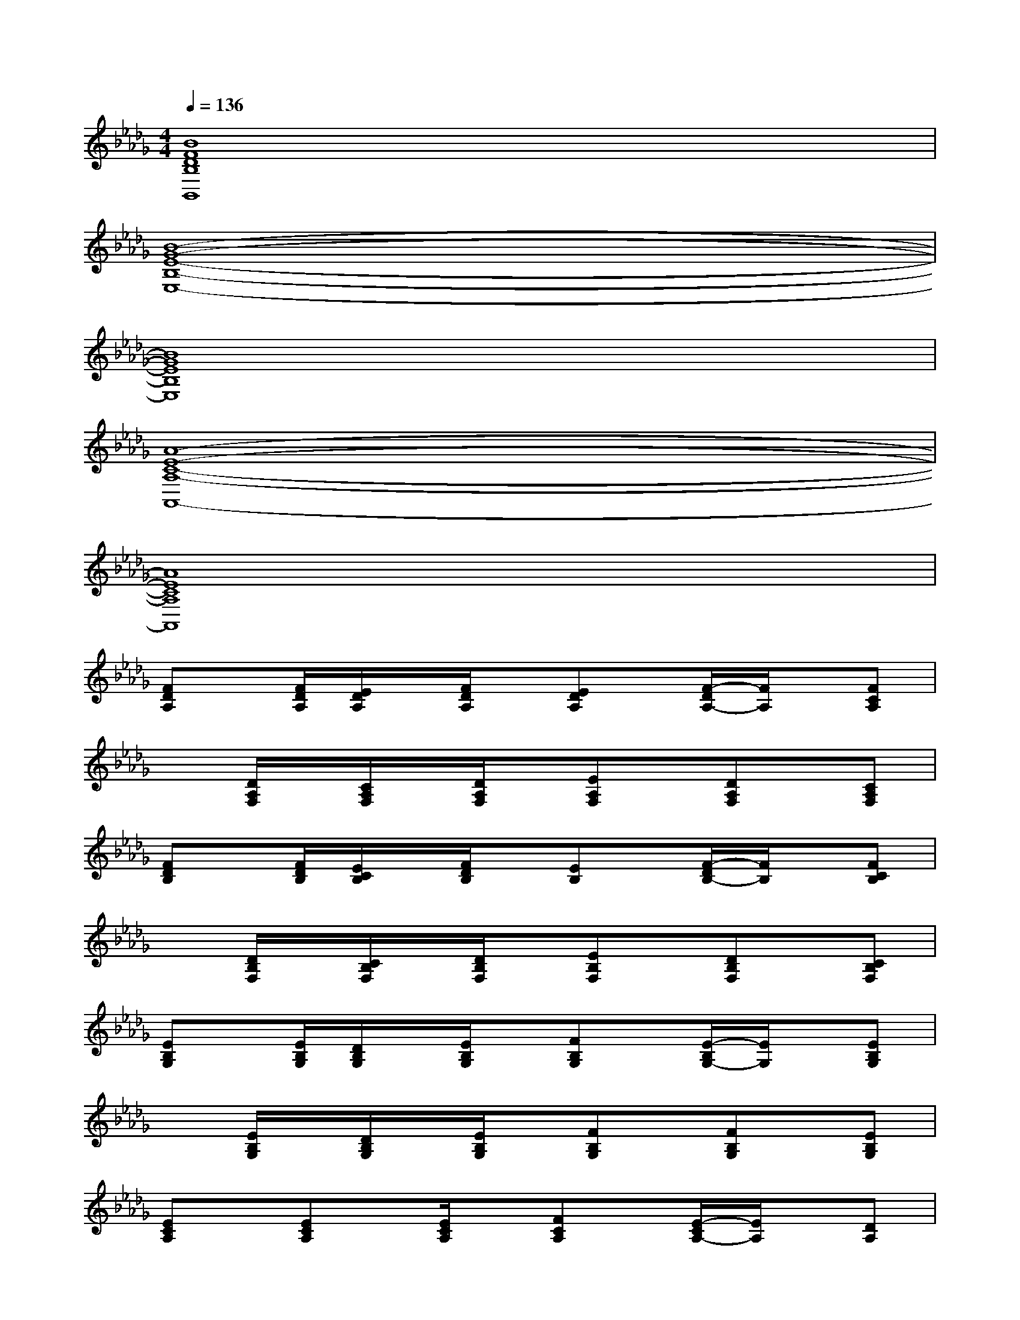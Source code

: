 X:1
T:
M:4/4
L:1/8
Q:1/4=136
K:Db%5flats
V:1
[B8F8D8B,8B,,8]|
[B8-G8-E8-B,8-E,8-]|
[B8G8E8B,8E,8]|
[A8-E8-C8-A,8-A,,8-]|
[A8E8C8A,8A,,8]|
[FDA,]x/2[F/2D/2A,/2][E/2D/2A,/2]x/2[F/2D/2A,/2]x/2[EDA,]x/2[F/2-D/2A,/2-][F/2A,/2]x/2[FCA,]|
x[D/2A,/2F,/2]x/2[C/2A,/2F,/2]x/2[D/2A,/2F,/2]x/2[EA,F,]x/2[DA,F,]x/2[CA,F,]|
[FDB,]x/2[F/2D/2B,/2][E/2C/2B,/2]x/2[F/2D/2B,/2]x/2[EB,]x/2[F/2-D/2B,/2-][F/2B,/2]x/2[FCB,]|
x[D/2B,/2F,/2]x/2[C/2B,/2F,/2]x/2[D/2B,/2F,/2]x/2[EB,F,]x/2[DB,F,]x/2[CB,F,]|
[EB,G,]x/2[E/2B,/2G,/2][D/2B,/2G,/2]x/2[E/2B,/2G,/2]x/2[FB,G,]x/2[E/2-B,/2G,/2-][E/2G,/2]x/2[EB,G,]|
x[E/2B,/2G,/2]x/2[D/2B,/2G,/2]x/2[E/2B,/2G,/2]x/2[FB,G,]x/2[FB,G,]x/2[EB,G,]|
[ECA,]x/2[ECA,]x/2[E/2C/2A,/2]x/2[FCA,]x/2[E/2-C/2A,/2-][E/2A,/2]x/2[DA,]|
x[E/2C/2A,/2]x/2[D/2A,/2]x/2[E/2C/2A,/2]x/2[FCA,]x/2[ECA,]x/2[ECA,]|
[F-D-A,][F/2-D/2-][F/2-D/2-A,/2][F/2-E/2D/2-A,/2][F/2-D/2-][F/2-D/2-A,/2][F/2D/2-][GEDA,][F/2-D/2-][F/2-D/2A,/2-][F/2E/2-C/2-A,/2][E/2C/2][F-D-A,]|
[F-D-][F/2-D/2-A,/2F,/2][F/2-D/2-][F/2-D/2-C/2A,/2F,/2][F/2-D/2-][F/2-D/2-A,/2F,/2][F/2-D/2-][F-ED-A,F,][F/2-D/2-][F-D-A,F,][F/2-D/2-][FDCA,F,]|
[F-D-B,][F/2-D/2-][F/2-D/2-B,/2][F/2-E/2D/2-C/2B,/2][F/2-D/2-][F/2-D/2-B,/2][F/2D/2][GEB,][F/2-D/2-][F/2-D/2B,/2-][F/2E/2-C/2-B,/2][E/2C/2][F-D-B,]